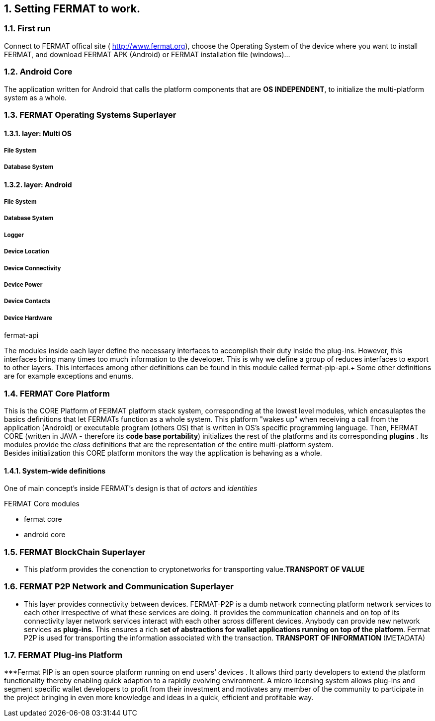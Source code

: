 :numbered:

== Setting FERMAT to work. 
=== First run
Connect to FERMAT offical site ( http://www.fermat.org), choose the Operating System of the device where you want to install FERMAT, and download FERMAT APK (Android) or FERMAT installation file (windows)...

=== Android Core
The application written for Android that calls the platform components that are *OS INDEPENDENT*, to initialize the multi-platform system as a whole.


=== *FERMAT Operating Systems Superlayer*
==== layer: Multi OS
===== File System
===== Database System
==== layer: Android
===== File System
===== Database System
===== Logger
===== Device Location
===== Device Connectivity 
===== Device Power
===== Device Contacts
===== Device Hardware

fermat-api

The modules inside each layer define the necessary interfaces to accomplish their duty inside the plug-ins. However, this interfaces bring many times too much information to the developer. This is why we define a group of reduces interfaces to export to other layers. This interfaces among other definitions can be found in this module called fermat-pip-api.+ Some other definitions are for example exceptions and enums.





=== *FERMAT Core Platform*  
This is the CORE Platform of FERMAT platform stack system, corresponding at the lowest level modules, which encasulaptes the basics definitions that let FERMATs function as a whole system.
This platform "wakes up" when receiving a call from the application (Android) or executable program (others OS) that is written in OS's specific programming language.
Then, FERMAT CORE (written in JAVA - therefore its *code base portability*) initializes the rest of the platforms and its corresponding *plugins* .
Its modules provide the _class_ definitions that are the representation of the entire multi-platform system. + 
Besides initialization this CORE platform monitors the way the application is behaving as a whole.

==== System-wide definitions
One of main concept's inside FERMAT's design is that of _actors_ and _identities_

.FERMAT Core modules
* fermat core
* android core


=== *FERMAT BlockChain Superlayer*
*** This platform  provides the conenction to cryptonetworks for transporting value.*TRANSPORT OF VALUE* 

=== *FERMAT P2P Network and Communication Superlayer*
*** This layer provides connectivity between devices. FERMAT-P2P is a dumb network connecting platform network services to each other irrespective of what these services are doing. It provides the communication channels and on top of its connectivity layer network services interact with each other across different devices. Anybody can provide new network services as *plug-ins*.
This ensures a rich *set of abstractions for wallet applications running on top of the platform*. Fermat P2P is used for transporting the information associated with the transaction. *TRANSPORT OF INFORMATION* (METADATA)

=== *FERMAT Plug-ins Platform*
***Fermat PIP is an open source platform running on end users’ devices . It allows third party developers to extend the platform functionality thereby enabling quick adaption to a rapidly evolving environment. A micro licensing system allows plug-ins and segment specific wallet developers to profit from their investment and motivates any member of the community to participate in the project bringing in even more knowledge and ideas in a quick, efficient and profitable way.





